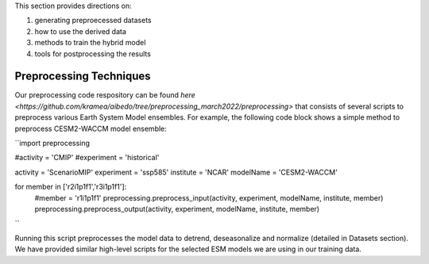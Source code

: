 .. _aibedo_tutorial:

This section provides directions on:

#. generating preproecessed datasets
#. how to use the derived data
#. methods to train the hybrid model
#. tools for postprocessing the results


Preprocessing Techniques
~~~~~~~~~~~~~~~~~~~~~~~~

Our preprocessing code respository can be found `here <https://github.com/kramea/aibedo/tree/preprocessing_march2022/preprocessing>` that consists of several scripts to preprocess various Earth System Model ensembles. For example, the following code block shows a simple method to preprocess CESM2-WACCM model ensemble:

``import preprocessing

#activity = 'CMIP'
#experiment = 'historical'

activity = 'ScenarioMIP'
experiment = 'ssp585'
institute = 'NCAR'
modelName = 'CESM2-WACCM'

for member in ['r2i1p1f1','r3i1p1f1']:
    #member = 'r1i1p1f1'
    preprocessing.preprocess_input(activity, experiment, modelName, institute, member)
    preprocessing.preprocess_output(activity, experiment, modelName, institute, member)
``

Running this script preprocesses the model data to detrend, deseasonalize and normalize (detailed in Datasets section). We have provided similar high-level scripts for the selected ESM models we are using in our training data. 
